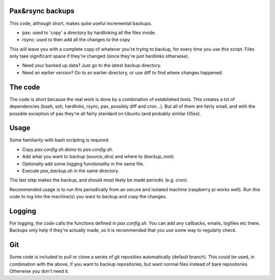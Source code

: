 
Pax&rsync backups
-------------------------------

This code, although short, makes quite useful incremental backups.

* pax: used to 'copy' a directory by hardlinking all the files inside.
* rsync: used to then add all the changes to the copy

This will leave you with a complete copy of whatever you're trying to backup, for every time you use this script. Files only take significant space if they're changed (since they're just hardlinks otherwise).

* Need your backed up data? Just go to the latest backup directory.
* Need an earlier version? Go to an earlier directory, or use diff to find where changes happened.

The code
-------------------------------

The code is short because the real work is done by a combination of established tools. This creates a lot of dependencies (bash, ssh, hardlinks, rsync, pax, possibly diff and cron...). But all of them are fairly small, and with the possible exception of pax they're all fairly standard on Ubuntu (and probably similar OSes).

Usage
-------------------------------

Some familiarity with bash scripting is required.

* Copy `pax.config.sh.demo` to `pax.config.sh`.
* Add what you want to backup (`source_dirs`) and where to (`backup_root`).
* Optionally add some logging functionality in the same file.
* Execute `pax_backup.sh` in the same directory.

The last step makes the backup, and should most likely be made periodic (e.g. cron).

Recommended usage is to run this periodically from an secure and isolated machine (raspberry pi works well). Run this code to log into the machine(s) you want to backup and copy the changes.

Logging
-------------------------------

For logging, the code calls the functions defined in `pax.config.sh`. You can add any callbacks, emails, logfiles etc there. Backups only help if they're actually made, so it is recommended that you use some way to regularly check.

Git
-------------------------------

Some code is included to pull or clone a series of git reposities automatically (default branch). This could be used, in combination with the above, if you want to backup repositories, but want normal files instead of bare repositories. Otherwise you don't need it.


